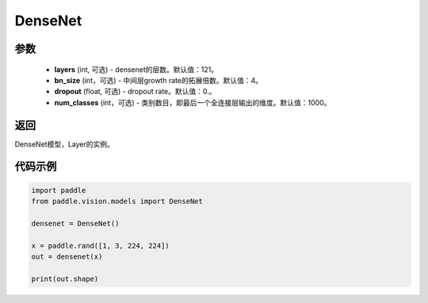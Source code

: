.. _cn_api_paddle_vision_models_DenseNet:

DenseNet
-------------------------------

.. py:class:: paddle.vision.models.DenseNet(layers=121, bn_size=4, dropout=0., num_classes=1000)

 DenseNet模型，来自论文 `"Densely Connected Convolutional Networks" <https://arxiv.org/abs/1608.06993>`_ 。

参数
:::::::::
  - **layers** (int, 可选) - densenet的层数。默认值：121。
  - **bn_size** (int，可选) - 中间层growth rate的拓展倍数。默认值：4。
  - **dropout** (float, 可选) - dropout rate。默认值：0.。
  - **num_classes** (int，可选) - 类别数目，即最后一个全连接层输出的维度。默认值：1000。

返回
:::::::::
DenseNet模型，Layer的实例。

代码示例
:::::::::
.. code-block:: python

    import paddle
    from paddle.vision.models import DenseNet

    densenet = DenseNet()

    x = paddle.rand([1, 3, 224, 224])
    out = densenet(x)

    print(out.shape)
